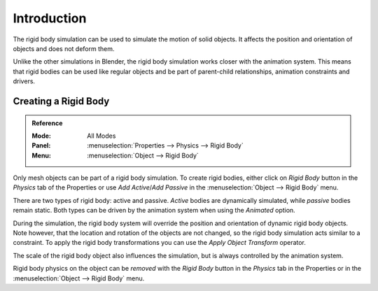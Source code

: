 
************
Introduction
************

The rigid body simulation can be used to simulate the motion of solid objects.
It affects the position and orientation of objects and does not deform them.

Unlike the other simulations in Blender, the rigid body simulation works closer with the animation system.
This means that rigid bodies can be used like regular objects and be part of parent-child relationships,
animation constraints and drivers.


Creating a Rigid Body
=====================

.. admonition:: Reference
   :class: refbox

   :Mode:      All Modes
   :Panel:     :menuselection:`Properties --> Physics --> Rigid Body`
   :Menu:      :menuselection:`Object --> Rigid Body`

Only mesh objects can be part of a rigid body simulation.
To create rigid bodies, either click on *Rigid Body* button in the *Physics* tab of
the Properties or use *Add Active*/*Add Passive* in the :menuselection:`Object --> Rigid Body` menu.

There are two types of rigid body: active and passive. *Active* bodies are dynamically simulated, while *passive*
bodies remain static. Both types can be driven by the animation system when using the *Animated* option.

During the simulation,
the rigid body system will override the position and orientation of dynamic rigid body objects.
Note however, that the location and rotation of the objects are not changed,
so the rigid body simulation acts similar to a constraint.
To apply the rigid body transformations you can use
the *Apply Object Transform* operator.

The scale of the rigid body object also influences the simulation, but is always controlled by the animation system.

Rigid body physics on the object can be *removed* with the *Rigid Body* button
in the *Physics* tab in the Properties or in the :menuselection:`Object --> Rigid Body` menu.
